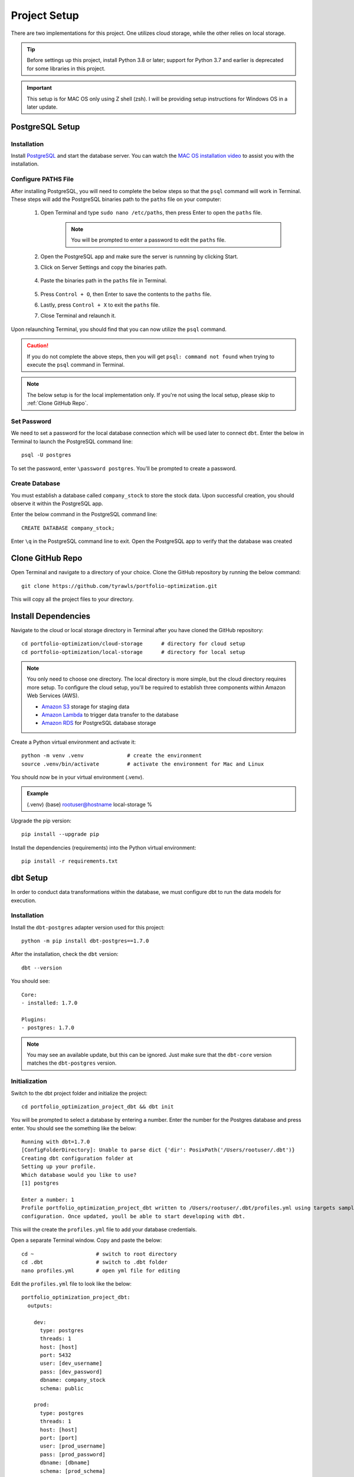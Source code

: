 .. Allow bash inline coding. Will only include line numbers if code has 5 of more lines.
.. highlight:: bash
   :linenothreshold: 50 


Project Setup
=============
There are two implementations for this project. One utilizes cloud storage, while the other relies on local storage.

.. tip::
    Before settings up this project, install Python 3.8 or later; support for Python 3.7 and earlier is deprecated for some libraries in this project. 

.. important::
   This setup is for MAC OS only using Z shell (zsh). I will be providing setup instructions for Windows OS in a later update.

****************
PostgreSQL Setup
****************

Installation
------------
Install `PostgreSQL <https://postgresapp.com/>`_ and start the database server. You can watch the 
`MAC OS installation video <https://youtu.be/qw--VYLpxG4?si=KPDT8niVeJ_GPGOS&t=654>`_ to assist you with the installation.

Configure PATHS File
--------------------
After installing PostgreSQL, you will need to complete the below steps so that the ``psql`` command will work in Terminal. 
These steps will add the PostgreSQL binaries path to the ``paths`` file on your computer:

    #. Open Terminal and type ``sudo nano /etc/paths``, then press Enter to open the ``paths`` file. 
        .. note::
            You will be prompted to enter a password to edit the ``paths`` file.
    #. Open the PostgreSQL app and make sure the server is runnning by clicking Start. 
    #. Click on Server Settings and copy the binaries path.
        .. figure:: images/postgresql_binaries_path.png
           :alt: This is an image
    #. Paste the binaries path in the ``paths`` file in Terminal.
        .. figure:: images/paths_file_content.png
           :alt: This is an image
    #. Press ``Control + O``, then Enter to save the contents to the ``paths`` file.
    #. Lastly, press ``Control + X`` to exit the ``paths`` file.
    #. Close Terminal and relaunch it.

Upon relaunching Terminal, you should find that you can now utilize the ``psql`` command. 

.. caution::
    If you do not complete the above steps, then you will get ``psql: command not found`` when trying to execute the ``psql`` command in Terminal.

.. note::
    The below setup is for the local implementation only. If you're not using the local setup, please skip to :ref:`Clone GitHub Repo`. 


Set Password
------------
We need to set a password for the local database connection which will be used later to connect ``dbt``.
Enter the below in Terminal to launch the PostgreSQL command line::

    psql -U postgres

To set the password, enter ``\password postgres``. You'll be prompted to create a password.

Create Database
----------------
You must establish a database called ``company_stock`` to store the stock data. Upon successful creation, 
you should observe it within the PostgreSQL app. 

Enter the below command in the PostgreSQL command line::

    CREATE DATABASE company_stock;

Enter ``\q`` in the PostgreSQL command line to exit. Open the PostgreSQL app to verify that the database was created

.. figure:: images/postgresql_company_stock_database.png
    :alt: This is an image

*****************
Clone GitHub Repo 
*****************
Open Terminal and navigate to a directory of your choice. Clone the GitHub repository by running the below command::

    git clone https://github.com/tyrawls/portfolio-optimization.git

This will copy all the project files to your directory.

********************
Install Dependencies
********************
Navigate to the cloud or local storage directory in Terminal after you have cloned the GitHub repository::

    cd portfolio-optimization/cloud-storage      # directory for cloud setup
    cd portfolio-optimization/local-storage      # directory for local setup

.. note::
    You only need to choose one directory. The local directory is more simple, but the cloud directory requires more setup.
    To configure the cloud setup, you'll be required to establish three components within Amazon Web Services (AWS).

    - `Amazon S3 <https://aws.amazon.com/s3/>`_ storage for staging data
    - `Amazon Lambda <https://aws.amazon.com/pm/lambda/>`_ to trigger data transfer to the database
    - `Amazon RDS <https://aws.amazon.com/rds/?p=ft&c=db&z=3>`_ for PostgreSQL database storage

Create a Python virtual environment and activate it::

    python -m venv .venv              # create the environment
    source .venv/bin/activate         # activate the environment for Mac and Linux

You should now be in your virtual environment (.venv).

.. admonition:: Example

    (.venv) (base) rootuser@hostname local-storage %

Upgrade the pip version::

    pip install --upgrade pip

Install the dependencies (requirements) into the Python virtual environment::

    pip install -r requirements.txt

*********
dbt Setup
*********
In order to conduct data transformations within the database, we must configure dbt to run the data models for execution.

Installation
------------
Install the ``dbt-postgres`` adapter version used for this project::

    python -m pip install dbt-postgres==1.7.0

After the installation, check the ``dbt`` version::

    dbt --version

You should see::

    Core:
    - installed: 1.7.0 

    Plugins:
    - postgres: 1.7.0

.. note::
    You may see an available update, but this can be ignored. Just make sure that the ``dbt-core`` 
    version matches the ``dbt-postgres`` version.

Initialization
--------------
Switch to the dbt project folder and initialize the project::

    cd portfolio_optimization_project_dbt && dbt init

You will be prompted to select a database by entering a number. Enter the number for the Postgres database and 
press enter. You should see the something like the below::
    
    Running with dbt=1.7.0
    [ConfigFolderDirectory]: Unable to parse dict {'dir': PosixPath('/Users/rootuser/.dbt')}
    Creating dbt configuration folder at 
    Setting up your profile.
    Which database would you like to use?
    [1] postgres

    Enter a number: 1
    Profile portfolio_optimization_project_dbt written to /Users/rootuser/.dbt/profiles.yml using targets sample 
    configuration. Once updated, youll be able to start developing with dbt.

This will the create the ``profiles.yml`` file to add your database credentials.

Open a separate Terminal window. Copy and paste the below::

    cd ~                    # switch to root directory
    cd .dbt                 # switch to .dbt folder
    nano profiles.yml       # open yml file for editing
       
Edit the ``profiles.yml`` file to look like the below::

    portfolio_optimization_project_dbt:
      outputs:

        dev:
          type: postgres
          threads: 1
          host: [host]
          port: 5432
          user: [dev_username]
          pass: [dev_password]
          dbname: company_stock
          schema: public

        prod:
          type: postgres
          threads: 1
          host: [host]
          port: [port]
          user: [prod_username]
          pass: [prod_password]
          dbname: [dbname]
          schema: [prod_schema]

      target: dev 

You will need to modify the following inputs:

.. note::
    The brackets will need to be removed for each input and the password would need to be in single quotes.

* **host**: If you are configuring this locally, then assign this value to ``localhost``. If you're using the cloud setup then you will need to enter the AWS RDS endpoint you created.
* **dev_username**: If you are configuring this locally, then assign this value to ``postgres``. If you're using the cloud setup then you will need to enter the AWS RDS username you created.
* **dev_password**: If you are configuring this locally, then assign this value to the password you created in the :ref:`PostgreSQL Setup`. If you're using the cloud setup, then you will need to enter the AWS RDS username you created.

To save the ``profiles.yml`` content:

* Press ``Control + O``, then Enter to write to the ``profiles.yml`` file.
* Lastly, press ``Control + X`` to exit the ``profiles.yml`` file.
* Close this Terminal

Go back to the initial Terminal and test the database connection::

    dbt debug

If done correctly, the output will say "All checks passed!". If not, you will need to verify the ``profiles.yml`` file has the correct info.

******************************************
Z Shell Run Command (.zshrc) Configuration
******************************************

You will lastly need to modify the ``.zshrc`` configuration file to add your database credentials and API informmation for. If you haven't already you will need to sign up for this in order to get an API key.

To modify the ``.zshrc`` file, open a separate Terminal and execute the below::

    cd ~ && nano .zshrc

Cloud Setup
-----------
For cloud setup, add the below to the ``.zshrc`` file::

    # AWS RDS (PostgreSQL) credentials
    export CLOUD_HOST=[HOST]
    export CLOUD_PORT="5432"
    export CLOUD_USER=[USERNAME]
    export CLOUD_DBNAME="company_stock"
    export CLOUD_PASS=[PASSWORD]

    # Financial Marketing Prep (FMP) API URL and key
    export FMP_API_URL="https://financialmodelingprep.com/api/v3/profile/"
    export FMP_API_KEY=[APIKEY]

You will need to add your credentials to the inputs in the brackets.

* Press ``Control + O``, then Enter to write to the ``.zshrc`` file.
* Lastly, press ``Control + X`` to exit the ``.zshrc`` file.
* Close this Terminal


Local Setup
-----------
For local setup, add the below to the ``.zshrc`` file::

    # Local (PostgreSQL) credentials
    export LOCAL_HOST="localhost"
    export LOCAL_PORT="5432"
    export LOCAL_USER="postgres"
    export LOCAL_DBNAME="company_stock"
    export LOCAL_PASS=[PASSWORD]

    # Financial Marketing Prep (FMP) API URL and key
    export FMP_API_URL="https://financialmodelingprep.com/api/v3/profile/"
    export FMP_API_KEY=[APIKEY]

You will need to add your credentials to the inputs in the brackets.

* Press ``Control + O``, then Enter to write to the ``.zshrc`` file.
* Lastly, press ``Control + X`` to exit the ``.zshrc`` file.
* Close this Terminal




